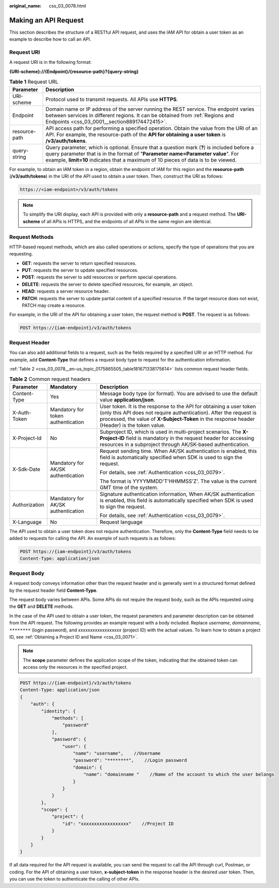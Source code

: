 :original_name: css_03_0078.html

.. _css_03_0078:

Making an API Request
=====================

This section describes the structure of a RESTful API request, and uses the IAM API for obtain a user token as an example to describe how to call an API.

Request URI
-----------

A request URI is in the following format:

**{URI-scheme}://{Endpoint}/{resource-path}?{query-string}**

.. table:: **Table 1** Request URL

   +---------------+----------------------------------------------------------------------------------------------------------------------------------------------------------------------------------------------------------------------------------------------------------------------+
   | Parameter     | Description                                                                                                                                                                                                                                                          |
   +===============+======================================================================================================================================================================================================================================================================+
   | URI-scheme    | Protocol used to transmit requests. All APIs use **HTTPS**.                                                                                                                                                                                                          |
   +---------------+----------------------------------------------------------------------------------------------------------------------------------------------------------------------------------------------------------------------------------------------------------------------+
   | Endpoint      | Domain name or IP address of the server running the REST service. The endpoint varies between services in different regions. It can be obtained from :ref:`Regions and Endpoints <css_03_0001__section889174472415>`.                                                |
   +---------------+----------------------------------------------------------------------------------------------------------------------------------------------------------------------------------------------------------------------------------------------------------------------+
   | resource-path | API access path for performing a specified operation. Obtain the value from the URI of an API. For example, the resource-path of the **API for obtaining a user token** is **/v3/auth/tokens**.                                                                      |
   +---------------+----------------------------------------------------------------------------------------------------------------------------------------------------------------------------------------------------------------------------------------------------------------------+
   | query-string  | Query parameter, which is optional. Ensure that a question mark (**?**) is included before a query parameter that is in the format of "**Parameter name=Parameter value**". For example, **limit=10** indicates that a maximum of 10 pieces of data is to be viewed. |
   +---------------+----------------------------------------------------------------------------------------------------------------------------------------------------------------------------------------------------------------------------------------------------------------------+

For example, to obtain an IAM token in a region, obtain the endpoint of IAM for this region and the **resource-path** (**/v3/auth/tokens**) in the URI of the API used to obtain a user token. Then, construct the URI as follows:

.. code-block::

   https://<iam-endpoint>/v3/auth/tokens

.. note::

   To simplify the URI display, each API is provided with only a **resource-path** and a request method. The **URI-scheme** of all APIs is HTTPS, and the endpoints of all APIs in the same region are identical.

Request Methods
---------------

HTTP-based request methods, which are also called operations or actions, specify the type of operations that you are requesting.

-  **GET**: requests the server to return specified resources.
-  **PUT**: requests the server to update specified resources.
-  **POST**: requests the server to add resources or perform special operations.
-  **DELETE**: requests the server to delete specified resources, for example, an object.
-  **HEAD**: requests a server resource header.
-  **PATCH**: requests the server to update partial content of a specified resource. If the target resource does not exist, PATCH may create a resource.

For example, in the URI of the API for obtaining a user token, the request method is **POST**. The request is as follows:

.. code-block::

   POST https://{iam-endpoint}/v3/auth/tokens

Request Header
--------------

You can also add additional fields to a request, such as the fields required by a specified URI or an HTTP method. For example, add **Content-Type** that defines a request body type to request for the authentication information.

:ref:`Table 2 <css_03_0078__en-us_topic_0175865505_table181671338175614>` lists common request header fields.

.. _css_03_0078__en-us_topic_0175865505_table181671338175614:

.. table:: **Table 2** Common request headers

   +-----------------------+------------------------------------+--------------------------------------------------------------------------------------------------------------------------------------------------------------------------------------------------------------------------------------------+
   | Parameter             | Mandatory                          | Description                                                                                                                                                                                                                                |
   +=======================+====================================+============================================================================================================================================================================================================================================+
   | Content-Type          | Yes                                | Message body type (or format). You are advised to use the default value **application/json**.                                                                                                                                              |
   +-----------------------+------------------------------------+--------------------------------------------------------------------------------------------------------------------------------------------------------------------------------------------------------------------------------------------+
   | X-Auth-Token          | Mandatory for token authentication | User token. It is the response to the API for obtaining a user token (only this API does not require authentication). After the request is processed, the value of **X-Subject-Token** in the response header (Header) is the token value. |
   +-----------------------+------------------------------------+--------------------------------------------------------------------------------------------------------------------------------------------------------------------------------------------------------------------------------------------+
   | X-Project-Id          | No                                 | Subproject ID, which is used in multi-project scenarios. The **X-Project-ID** field is mandatory in the request header for accessing resources in a subproject through AK/SK-based authentication.                                         |
   +-----------------------+------------------------------------+--------------------------------------------------------------------------------------------------------------------------------------------------------------------------------------------------------------------------------------------+
   | X-Sdk-Date            | Mandatory for AK/SK authentication | Request sending time. When AK/SK authentication is enabled, this field is automatically specified when SDK is used to sign the request.                                                                                                    |
   |                       |                                    |                                                                                                                                                                                                                                            |
   |                       |                                    | For details, see :ref:`Authentication <css_03_0079>`.                                                                                                                                                                                      |
   |                       |                                    |                                                                                                                                                                                                                                            |
   |                       |                                    | The format is YYYYMMDD'T'HHMMSS'Z'. The value is the current GMT time of the system.                                                                                                                                                       |
   +-----------------------+------------------------------------+--------------------------------------------------------------------------------------------------------------------------------------------------------------------------------------------------------------------------------------------+
   | Authorization         | Mandatory for AK/SK authentication | Signature authentication information, When AK/SK authentication is enabled, this field is automatically specified when SDK is used to sign the request.                                                                                    |
   |                       |                                    |                                                                                                                                                                                                                                            |
   |                       |                                    | For details, see :ref:`Authentication <css_03_0079>`.                                                                                                                                                                                      |
   +-----------------------+------------------------------------+--------------------------------------------------------------------------------------------------------------------------------------------------------------------------------------------------------------------------------------------+
   | X-Language            | No                                 | Request language                                                                                                                                                                                                                           |
   +-----------------------+------------------------------------+--------------------------------------------------------------------------------------------------------------------------------------------------------------------------------------------------------------------------------------------+

The API used to obtain a user token does not require authentication. Therefore, only the **Content-Type** field needs to be added to requests for calling the API. An example of such requests is as follows:

.. code-block:: text

   POST https://{iam-endpoint}/v3/auth/tokens
   Content-Type: application/json

Request Body
------------

A request body conveys information other than the request header and is generally sent in a structured format defined by the request header field **Content-Type**.

The request body varies between APIs. Some APIs do not require the request body, such as the APIs requested using the **GET** and **DELETE** methods.

In the case of the API used to obtain a user token, the request parameters and parameter description can be obtained from the API request. The following provides an example request with a body included. Replace *username*, *domainname*, ``********`` (login password), and *xxxxxxxxxxxxxxxxxx* (project ID) with the actual values. To learn how to obtain a project ID, see :ref:`Obtaining a Project ID and Name <css_03_0071>`.

.. note::

   The **scope** parameter defines the application scope of the token, indicating that the obtained token can access only the resources in the specified project.

.. code-block:: text

   POST https://{iam-endpoint}/v3/auth/tokens
   Content-Type: application/json
   {
       "auth": {
           "identity": {
               "methods": [
                   "password"
               ],
               "password": {
                   "user": {
                       "name": "username",    //Username
                       "password": "********",    //Login password
                       "domain": {
                           "name": "domainname "    //Name of the account to which the user belongs
                       }
                   }
               }
           },
           "scope": {
               "project": {
                   "id": "xxxxxxxxxxxxxxxxxx"    //Project ID
               }
           }
       }
   }

If all data required for the API request is available, you can send the request to call the API through curl, Postman, or coding. For the API of obtaining a user token, **x-subject-token** in the response header is the desired user token. Then, you can use the token to authenticate the calling of other APIs.
